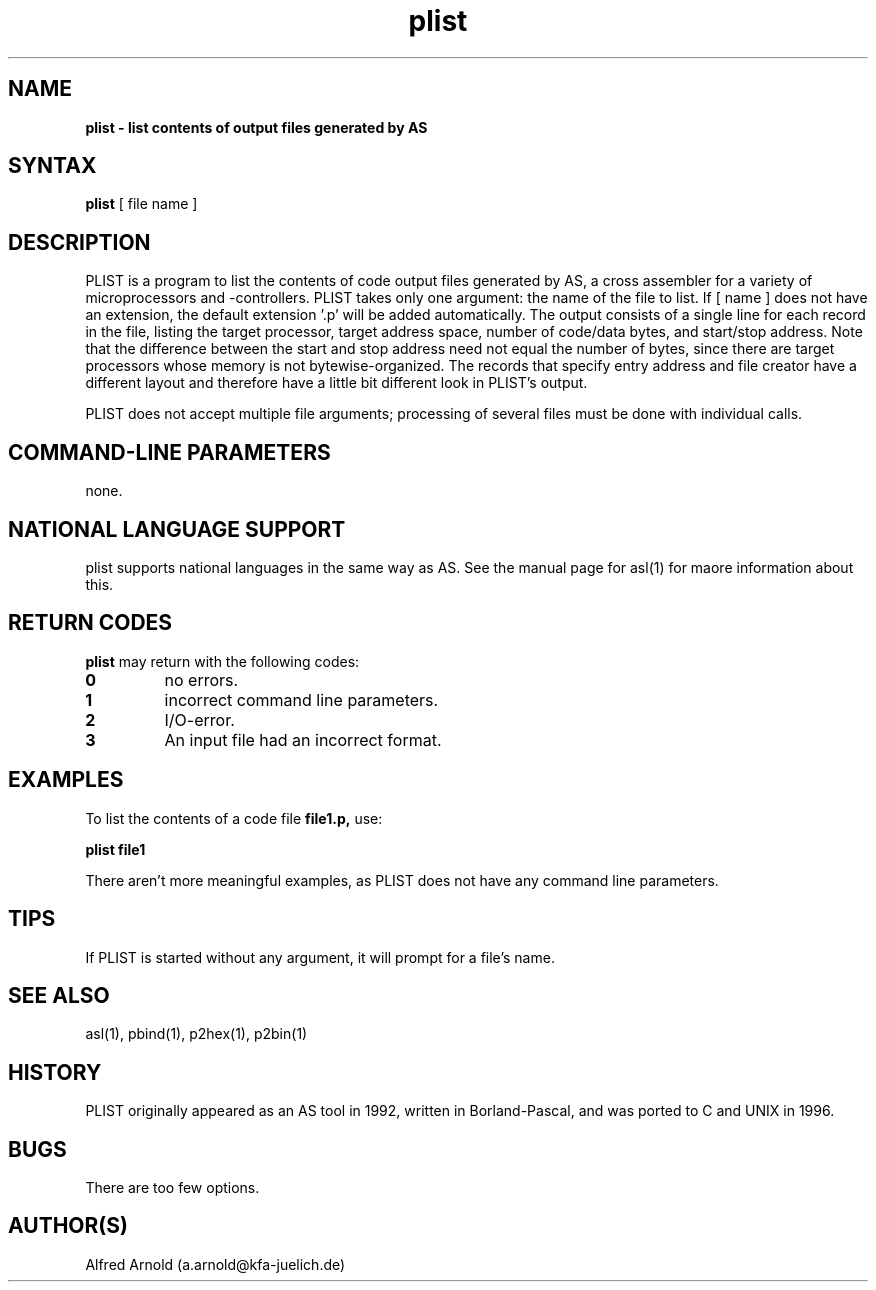 .TH plist 1

.SH NAME
.B plist \- list contents of output files generated by AS

.SH SYNTAX
.B plist
[ file name ]

.SH DESCRIPTION

PLIST is a program to list the contents of code output files generated by
AS, a cross assembler for a variety of microprocessors and -controllers.
PLIST takes only one argument: the name of the file to list.  If [ name ]
does not have an extension, the default extension '.p' will be added
automatically.  The output consists of a single line for each record in 
the file, listing the target processor, target address space, number of 
code/data bytes, and start/stop address.  Note that the difference between 
the start and stop address need not equal the number of bytes, since there
are target processors whose memory is not bytewise-organized.  The records
that specify entry address and file creator have a different layout and
therefore have a little bit different look in PLIST's output.

PLIST does not accept multiple file arguments; processing of several files
must be done with individual calls.

.SH COMMAND-LINE PARAMETERS

none.

.SH NATIONAL LANGUAGE SUPPORT

plist supports national languages in the same way as AS.  See the manual
page for asl(1) for maore information about this.

.SH RETURN CODES

.B plist
may return with the following codes:
.TP
.B 0
no errors.
.TP
.B 1
incorrect command line parameters.
.TP
.B 2
I/O-error.
.TP
.B 3
An input file had an incorrect format.

.SH EXAMPLES

To list the contents of a code file
.B file1.p,
use:
.PP
.B plist file1
.PP
There aren't more meaningful examples, as PLIST does not have
any command line parameters.

.SH TIPS

If PLIST is started without any argument, it will prompt for a file's name.

.SH SEE ALSO

asl(1), pbind(1), p2hex(1), p2bin(1)

.SH HISTORY

PLIST originally appeared as an AS tool in 1992, written in
Borland-Pascal, and was ported to C and UNIX in 1996.

.SH BUGS

There are too few options.

.SH AUTHOR(S)

Alfred Arnold (a.arnold@kfa-juelich.de)

